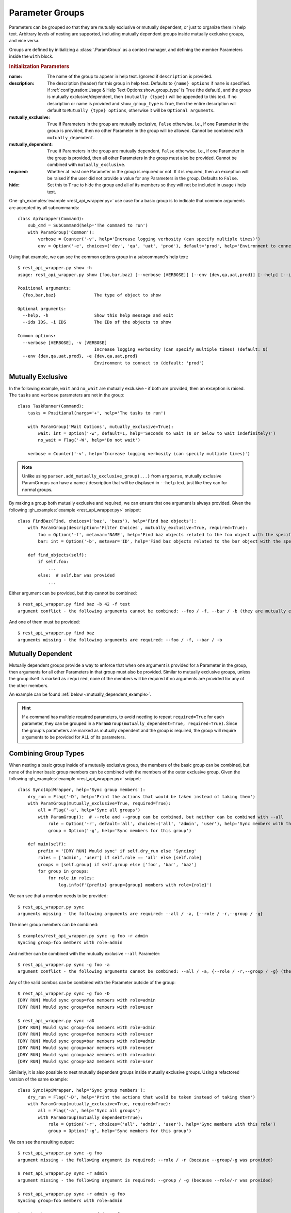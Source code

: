 Parameter Groups
****************

Parameters can be grouped so that they are mutually exclusive or mutually dependent, or just to organize them in help
text.  Arbitrary levels of nesting are supported, including mutually dependent groups inside mutually exclusive groups,
and vice versa.

Groups are defined by initializing a :class:`.ParamGroup` as a context manager, and defining the member Parameters
inside the ``with`` block.


.. _group_init_params:

.. rubric:: Initialization Parameters

:name: The name of the group to appear in help text.  Ignored if ``description`` is provided.
:description: The description (header) for this group in help text.  Defaults to ``{name} options`` if ``name`` is
  specified.  If :ref:`configuration:Usage & Help Text Options:show_group_type` is True (the default), and the group
  is mutually exclusive/dependent, then ``(mutually {type})`` will be appended to this text.  If no description or name
  is provided and ``show_group_type`` is True, then the entire description will default to
  ``Mutually {type} options``, otherwise it will be ``Optional arguments``.
:mutually_exclusive: ``True`` if Parameters in the group are mutually exclusive, ``False`` otherwise.  I.e., if
  one Parameter in the group is provided, then no other Parameter in the group will be allowed.  Cannot be combined
  with ``mutually_dependent``.
:mutually_dependent: ``True`` if Parameters in the group are mutually dependent, ``False`` otherwise.  I.e., if
  one Parameter in the group is provided, then all other Parameters in the group must also be provided.  Cannot be
  combined with ``mutually_exclusive``.
:required: Whether at least one Parameter in the group is required or not.  If it is required, then an exception
  will be raised if the user did not provide a value for any Parameters in the group.  Defaults to ``False``.
:hide: Set this to ``True`` to hide the group and all of its members so they will not be included in usage / help
  text.


One :gh_examples:`example <rest_api_wrapper.py>` use case for a basic group is to indicate that common arguments are
accepted by all subcommands::

    class ApiWrapper(Command):
        sub_cmd = SubCommand(help='The command to run')
        with ParamGroup('Common'):
            verbose = Counter('-v', help='Increase logging verbosity (can specify multiple times)')
            env = Option('-e', choices=('dev', 'qa', 'uat', 'prod'), default='prod', help='Environment to connect to')


Using that example, we can see the common options group in a subcommand's help text::

    $ rest_api_wrapper.py show -h
    usage: rest_api_wrapper.py show {foo,bar,baz} [--verbose [VERBOSE]] [--env {dev,qa,uat,prod}] [--help] [--ids IDS]

    Positional arguments:
      {foo,bar,baz}               The type of object to show

    Optional arguments:
      --help, -h                  Show this help message and exit
      --ids IDS, -i IDS           The IDs of the objects to show

    Common options:
      --verbose [VERBOSE], -v [VERBOSE]
                                  Increase logging verbosity (can specify multiple times) (default: 0)
      --env {dev,qa,uat,prod}, -e {dev,qa,uat,prod}
                                  Environment to connect to (default: 'prod')


Mutually Exclusive
==================

In the following example, ``wait`` and ``no_wait`` are mutually exclusive - if both are provided, then an exception is
raised.  The ``tasks`` and ``verbose`` parameters are not in the group::

    class TaskRunner(Command):
        tasks = Positional(nargs='+', help='The tasks to run')

        with ParamGroup('Wait Options', mutually_exclusive=True):
            wait: int = Option('-w', default=1, help='Seconds to wait (0 or below to wait indefinitely)')
            no_wait = Flag('-W', help='Do not wait')

        verbose = Counter('-v', help='Increase logging verbosity (can specify multiple times)')


.. note::
    Unlike using ``parser.add_mutually_exclusive_group(...)`` from ``argparse``, mutually exclusive ParamGroups can
    have a name / description that will be displayed in ``--help`` text, just like they can for normal groups.


By making a group both mutually exclusive and required, we can ensure that one argument is always provided.  Given the
following :gh_examples:`example <rest_api_wrapper.py>` snippet::

    class FindBaz(Find, choices=('baz', 'bazs'), help='Find baz objects'):
        with ParamGroup(description='Filter Choices', mutually_exclusive=True, required=True):
            foo = Option('-f', metavar='NAME', help='Find baz objects related to the foo object with the specified name')
            bar: int = Option('-b', metavar='ID', help='Find baz objects related to the bar object with the specified ID')

        def find_objects(self):
            if self.foo:
                ...
            else:  # self.bar was provided
                ...


Either argument can be provided, but they cannot be combined::

    $ rest_api_wrapper.py find baz -b 42 -f test
    argument conflict - the following arguments cannot be combined: --foo / -f, --bar / -b (they are mutually exclusive - only one is allowed)


And one of them must be provided::

    $ rest_api_wrapper.py find baz
    arguments missing - the following arguments are required: --foo / -f, --bar / -b


Mutually Dependent
==================

Mutually dependent groups provide a way to enforce that when one argument is provided for a Parameter in the group,
then arguments for all other Parameters in that group must also be provided.  Similar to mutually exclusive groups,
unless the group itself is marked as ``required``, none of the members will be required if no arguments are provided
for any of the other members.

An example can be found :ref:`below <mutually_dependent_example>`.

.. hint::
    If a command has multiple required parameters, to avoid needing to repeat ``required=True`` for each parameter,
    they can be grouped in a ``ParamGroup(mutually_dependent=True, required=True)``.  Since the group's parameters are
    marked as mutually dependent and the group is required, the group will require arguments to be provided for ALL of
    its parameters.


Combining Group Types
=====================

When nesting a basic group inside of a mutually exclusive group, the members of the basic group can be combined, but
none of the inner basic group members can be combined with the members of the outer exclusive group.  Given the
following :gh_examples:`example <rest_api_wrapper.py>` snippet::

    class Sync(ApiWrapper, help='Sync group members'):
        dry_run = Flag('-D', help='Print the actions that would be taken instead of taking them')
        with ParamGroup(mutually_exclusive=True, required=True):
            all = Flag('-a', help='Sync all groups')
            with ParamGroup():  # --role and --group can be combined, but neither can be combined with --all
                role = Option('-r', default='all', choices=('all', 'admin', 'user'), help='Sync members with this role')
                group = Option('-g', help='Sync members for this group')

        def main(self):
            prefix = '[DRY RUN] Would sync' if self.dry_run else 'Syncing'
            roles = ['admin', 'user'] if self.role == 'all' else [self.role]
            groups = [self.group] if self.group else ['foo', 'bar', 'baz']
            for group in groups:
                for role in roles:
                    log.info(f'{prefix} group={group} members with role={role}')


We can see that a member needs to be provided::

    $ rest_api_wrapper.py sync
    arguments missing - the following arguments are required: --all / -a, {--role / -r,--group / -g}

The inner group members can be combined::

    $ examples/rest_api_wrapper.py sync -g foo -r admin
    Syncing group=foo members with role=admin

And neither can be combined with the mutually exclusive ``--all`` Parameter::

    $ rest_api_wrapper.py sync -g foo -a
    argument conflict - the following arguments cannot be combined: --all / -a, {--role / -r,--group / -g} (they are mutually exclusive - only one is allowed)

Any of the valid combos can be combined with the Parameter outside of the group::

    $ rest_api_wrapper.py sync -g foo -D
    [DRY RUN] Would sync group=foo members with role=admin
    [DRY RUN] Would sync group=foo members with role=user

    $ rest_api_wrapper.py sync -aD
    [DRY RUN] Would sync group=foo members with role=admin
    [DRY RUN] Would sync group=foo members with role=user
    [DRY RUN] Would sync group=bar members with role=admin
    [DRY RUN] Would sync group=bar members with role=user
    [DRY RUN] Would sync group=baz members with role=admin
    [DRY RUN] Would sync group=baz members with role=user


.. _mutually_dependent_example:

Similarly, it is also possible to nest mutually dependent groups inside mutually exclusive groups.  Using a refactored
version of the same example::

    class Sync(ApiWrapper, help='Sync group members'):
        dry_run = Flag('-D', help='Print the actions that would be taken instead of taking them')
        with ParamGroup(mutually_exclusive=True, required=True):
            all = Flag('-a', help='Sync all groups')
            with ParamGroup(mutually_dependent=True):
                role = Option('-r', choices=('all', 'admin', 'user'), help='Sync members with this role')
                group = Option('-g', help='Sync members for this group')


We can see the resulting output::

    $ rest_api_wrapper.py sync -g foo
    argument missing - the following argument is required: --role / -r (because --group/-g was provided)

    $ rest_api_wrapper.py sync -r admin
    argument missing - the following argument is required: --group / -g (because --role/-r was provided)

    $ rest_api_wrapper.py sync -r admin -g foo
    Syncing group=foo members with role=admin

    $ rest_api_wrapper.py sync -r admin -g foo -a
    argument conflict - the following arguments cannot be combined: --all / -a, {--role / -r,--group / -g} (they are mutually exclusive - only one is allowed)


How it Works
------------

The nesting of exclusive / dependent (and basic) groups can work either way, and they can be nested multiple levels
deep.  They can also contain nested groups of the same mutual type.

Mutually Exclusive Outer Group
^^^^^^^^^^^^^^^^^^^^^^^^^^^^^^

Given a mutually exclusive group ``A`` that contains a mutually dependent group ``B``, if any member of ``B`` is
provided, then all members of ``B`` must be provided, but no other members of ``A`` (that are not members of ``B``) may
be provided.

Given a mutually exclusive group ``A`` that contains parameters ``x`` and ``y`` and a normal group ``B``, which
contains parameters ``c`` and ``d``, then similar rules apply.  It is possible to provide any one of ``x``, ``y``,
``c``, or ``d``, but only ``c`` and ``d`` can be combined.

Mutually Dependent Outer Group
^^^^^^^^^^^^^^^^^^^^^^^^^^^^^^

Given a mutually dependent group ``C`` that contains a mutually exclusive group ``D``, if any member of ``C`` is
provided, then all members of ``C`` (that are not members of ``D``) must be provided, and one and only one member of
``D`` must be provided.

Given a mutually dependent group ``A`` that contains parameters ``x`` and ``y`` and a normal group ``B``, which
contains parameters ``c`` and ``d``, then similar rules apply.  If any of ``x``, ``y``, ``c``, or ``d`` are provided,
then ``x`` and ``y`` must always be provided, and one or both of ``c`` and ``d`` must be provided.

Examples
^^^^^^^^

The following :gh_examples:`example <grouped_action_flags.py>` demonstrates combinations in both directions for
nested mutually exclusive / dependent groups using :ref:`ActionFlags<parameters:ActionFlag>` that simply print their
corresponding letter::

    class GroupedFlags(Command):
        with ParamGroup(mutually_exclusive=True):
            @before_main('-a', order=1)
            def action_a(self):
                print('a')

            @before_main('-b', order=2)
            def action_b(self):
                print('b')

            with ParamGroup(mutually_dependent=True):
                @before_main('-c', order=3)
                def action_c(self):
                    print('c')

                @before_main('-d', order=4)
                def action_d(self):
                    print('d')

        with ParamGroup(mutually_dependent=True):
            @after_main('-w', order=1)
            def action_w(self):
                print('w')

            @after_main('-x', order=2)
            def action_x(self):
                print('x')

            with ParamGroup(mutually_exclusive=True):
                @after_main('-y', order=3)
                def action_y(self):
                    print('y')

                @after_main('-z', order=4)
                def action_z(self):
                    print('z')

        def main(self):
            print('main')


Example output for the mutually dependent group nested inside the mutually exclusive group::

    $ grouped_action_flags.py -a
    a
    main

    $ grouped_action_flags.py -ab
    argument conflict - the following arguments cannot be combined: --action-a / -a, --action-b / -b (they are mutually exclusive - only one is allowed)

    $ grouped_action_flags.py -abc
    argument conflict - the following arguments cannot be combined: --action-a / -a, --action-b / -b, {--action-c / -c,--action-d / -d} (they are mutually exclusive - only one is allowed)

    $ grouped_action_flags.py -c
    argument missing - the following argument is required: --action-d / -d (because --action-c/-c was provided)

    $ grouped_action_flags.py -cd
    c
    d
    main


Example output for the mutually exclusive group nested inside the mutually dependent group::

    $ grouped_action_flags.py -w
    arguments missing - the following arguments are required: --action-x / -x, {--action-y / -y,--action-z / -z} (because --action-w/-w was provided)

    $ grouped_action_flags.py -wx
    argument missing - the following argument is required: {--action-y / -y,--action-z / -z} (because --action-w/-w, --action-x/-x were provided)

    $ grouped_action_flags.py -wxy
    main
    w
    x
    y

    $ grouped_action_flags.py -wxyz
    argument conflict - the following arguments cannot be combined: --action-y / -y, --action-z / -z (they are mutually exclusive - only one is allowed)
